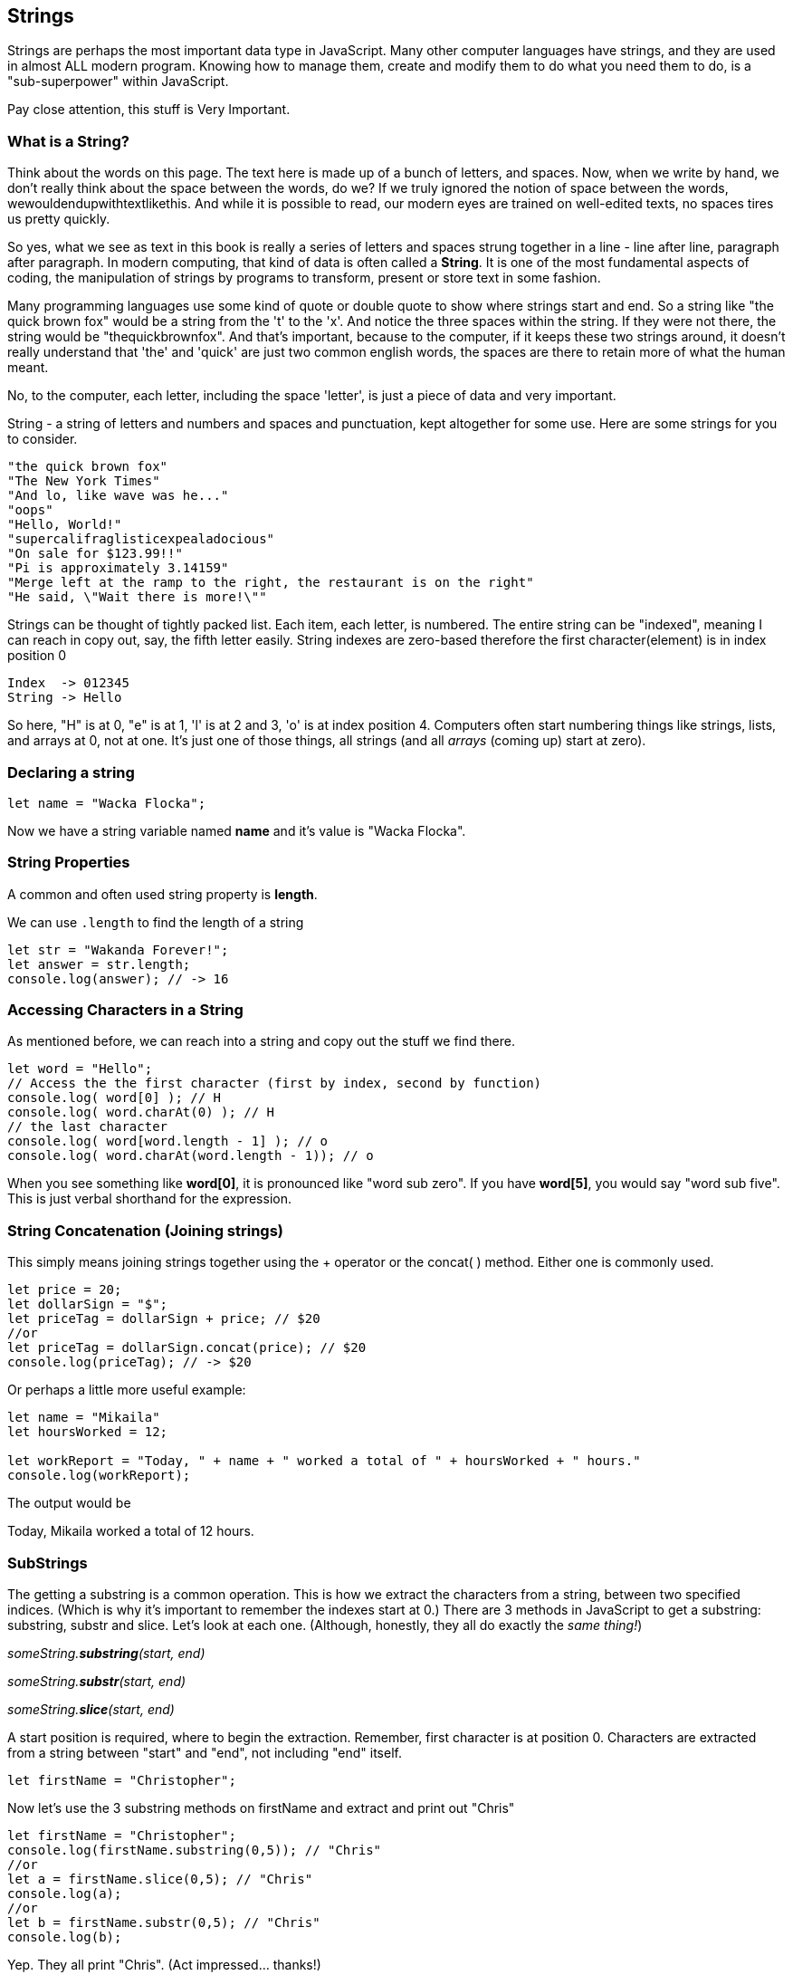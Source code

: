 
== Strings

Strings are perhaps the most important data type in JavaScript. Many other computer languages have strings, and they are used in almost ALL modern program. Knowing how to manage them, create and modify them to do what you need them to do, is a "sub-superpower" within JavaScript.

Pay close attention, this stuff is Very Important.

=== What is a String?

Think about the words on this page. The text here is made up of a bunch of letters, and spaces. Now, when we write by hand, we don't
really think about the space between the words, do we? If we truly ignored the notion of space between the words, wewouldendupwithtextlikethis. And while it is possible to read, our modern eyes are trained on well-edited texts, no spaces tires us pretty quickly.

So yes, what we see as text in this book is really a series of letters and spaces strung together in a line - line after line, paragraph after paragraph.
In modern computing, that kind of data is often called a *String*.
It is one of the most fundamental aspects of coding, the manipulation of strings by programs to transform, present or store text in some fashion.

Many programming languages use some kind of quote or double quote to show where strings start and end.
So a string like "the quick brown fox" would be a string from the 't' to the 'x'. And notice the three spaces within the string.
If they were not there, the string would be "thequickbrownfox".
And that's important, because to the computer, if it keeps these two strings around, it doesn't really understand that 'the' and 'quick' are just two common english words, the spaces are there to retain more of what the human meant.

No, to the computer, each letter, including the space 'letter', is just a piece of data and very important.

String - a string of letters and numbers and spaces and punctuation, kept altogether for some use.
Here are some strings for you to consider.

```
"the quick brown fox"
"The New York Times"
"And lo, like wave was he..."
"oops"
"Hello, World!"
"supercalifraglisticexpealadocious"
"On sale for $123.99!!"
"Pi is approximately 3.14159"
"Merge left at the ramp to the right, the restaurant is on the right"
"He said, \"Wait there is more!\""
```

Strings can be thought of tightly packed list. Each item, each letter, is numbered. The entire string can be "indexed", meaning I can reach in copy out, say, the fifth letter easily.
String indexes are zero-based therefore the first character(element) is in index position 0

```
Index  -> 012345
String -> Hello
```
So here, "H" is at 0, "e" is at 1, 'l' is at 2 and 3, 'o' is at index position 4.
Computers often start numbering things like strings, lists, and arrays at 0, not at one. It's just one of those things, all strings (and all _arrays_ (coming up) start at zero).

=== Declaring a string 

```
let name = "Wacka Flocka";
```

Now we have a string variable named *name* and it's value is "Wacka Flocka".

=== String Properties

A common and often used string property is *length*.

We can use `.length` to find the length of a string

```
let str = "Wakanda Forever!";
let answer = str.length;
console.log(answer); // -> 16
```

=== Accessing Characters in a String

As mentioned before, we can reach into a string and copy out the stuff we find there.

[source, js]
----
let word = "Hello";
// Access the the first character (first by index, second by function)
console.log( word[0] ); // H
console.log( word.charAt(0) ); // H
// the last character
console.log( word[word.length - 1] ); // o
console.log( word.charAt(word.length - 1)); // o
----

When you see something like *word[0]*, it is pronounced like "word sub zero". If you have
*word[5]*, you would say "word sub five". This is just verbal shorthand for the expression.

=== String Concatenation (Joining strings)

This simply means joining strings together using the + operator or the concat( ) method. Either one is commonly used. 

```
let price = 20;
let dollarSign = "$";
let priceTag = dollarSign + price; // $20
//or
let priceTag = dollarSign.concat(price); // $20
console.log(priceTag); // -> $20
```

Or perhaps a little more useful example:

```
let name = "Mikaila"
let hoursWorked = 12;

let workReport = "Today, " + name + " worked a total of " + hoursWorked + " hours."
console.log(workReport);
```

The output would be 

****
Today, Mikaila worked a total of 12 hours.
****

=== SubStrings

The getting a substring is a common operation. This is how we extract the characters from a string, between two specified indices. (Which is why it's important to remember the indexes start at 0.)
There are 3 methods in JavaScript to get a substring: substring, substr and slice. Let's look
at each one. (Although, honestly, they all do exactly the _same thing!_)

_someString.*substring*(start, end)_

_someString.*substr*(start, end)_

_someString.*slice*(start, end)_

A start position is required, where to begin the extraction. Remember, first character is at position 0. 
Characters are extracted from a string between "start" and "end", not including "end" itself.

[source, js]
----
let firstName = "Christopher";
----

Now let's use the 3 substring methods on firstName and extract and print out "Chris"

[source, js]
----
let firstName = "Christopher";
console.log(firstName.substring(0,5)); // "Chris"
//or
let a = firstName.slice(0,5); // "Chris"
console.log(a);
//or
let b = firstName.substr(0,5); // "Chris"
console.log(b);
----

Yep. They all print "Chris". (Act impressed... thanks!)

Let's try a little harder idea...

[TIP]
====
[source, js]
----
let fName = "Christopher";
----
- Your turn to use the substring/substr/slice method on firstName
- Extract and print out "STOP" from inside the string above
- And make it uppercase! ("stop" to "STOP") footnote:[You could google how to do this, try "javascript string make upper case"]
====

Well?

[source, js]
----
let fName = "Christopher";
console.log(fName.substring(4,8).toUpperCase());
----

Want to bet there is also a "toLowerCase()" method as well?

=== Summary of substring methods

Take a look at these various ways to copy out a substring from the source string named 'rapper', which contains the string 'mikaila'. 

```
let rapper = "mikaila";

console.log(rapper.substr(0,4));  // mika
console.log(rapper.substr(1,3));  // ika

console.log(rapper.substring(0,4));  // mika
console.log(rapper.substring(1,4));  // ika

console.log(rapper.slice(0,4)); // mika
console.log(rapper.slice(1,4)); // ika
console.log(rapper.slice(1,3)); // ik
```

We're using each of the three different substring methods to copy out some smaller piece of the 'rapper' string.

=== Reverse a String

Now let's reverse the string "STOP" to say "POTS".

[TIP]
==== 
To Reverse a String

Step 1 - Use the split() to return an array of strings

Step 2 - Use the reverse() method to reverse the newly created array of string characters

Step 3 - Use the join() method to join all elements into a String
====

Solution
[source, js]
----
var str = "Christopher";
var res = str.substring(4, 8).toUpperCase(); // -> "STOP"
var spl = res.split("");  // -> ["S", "T", "O", "P"]
var rev = spl.reverse();  // -> ["P", "O", "T", "S"]
var result = rev.join("");  // -> "POTS"
console.log(result); // -> POTS
----

Strings are perhaps the most important data type in almost any language. Being able to manipulate them easily and do powerful things with them in JavaScript, makes you a better coder.

